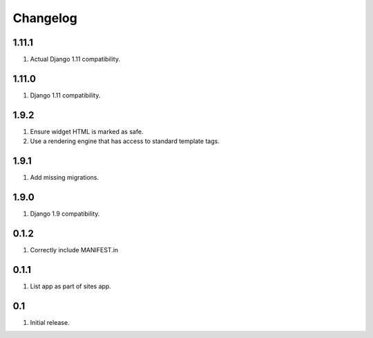 Changelog
=========

1.11.1
------
#. Actual Django 1.11 compatibility.

1.11.0
------
#. Django 1.11 compatibility.

1.9.2
-----
#. Ensure widget HTML is marked as safe.
#. Use a rendering engine that has access to standard template tags.

1.9.1
-----
#. Add missing migrations.

1.9.0
-----
#. Django 1.9 compatibility.

0.1.2
-----
#. Correctly include MANIFEST.in

0.1.1
-----
#. List app as part of sites app.

0.1
---
#. Initial release.

